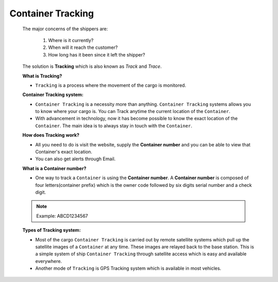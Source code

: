 Container Tracking
==================

    The major concerns of the shippers are:

        1. Where is it currently?
        2. When will it reach the customer?
        3. How long has it been since it left the shipper?

    The solution is **Tracking** which is also known as *Track* and *Trace*.

    **What is Tracking?**

    - ``Tracking`` is a process where the movement of the cargo is monitored.

    **Container Tracking system:**

    - ``Container Tracking`` is a necessity more than anything. ``Container Tracking`` systems allows you to know where your cargo is. You can Track anytime the current location of the ``Container``.

    - With advancement in technology, now it has become possible to know the exact location of the ``Container``. The main idea is to always stay in touch with the ``Container``.

    **How does Tracking work?**

    - All you need to do is visit the website, supply the **Container number** and you can be able to view that Container's exact location.

    - You can also get alerts through Email.


    **What is a Container number?**

    - One way to track a ``Container`` is using the **Container number**. A **Container number** is composed of four letters(container prefix) which is the owner code followed by six digits serial number and a check digit.

    .. note:: Example: ABCD1234567

    **Types of Tracking system:**

    - Most of the cargo ``Container Tracking`` is carried out by remote satellite systems which pull up the satellite images of a ``Container`` at any time. These images are relayed back to the base station. This is a simple system of ship ``Container Tracking`` through satellite access which is easy and available everywhere.

    - Another mode of ``Tracking`` is GPS Tracking system which is available in most vehicles.

   